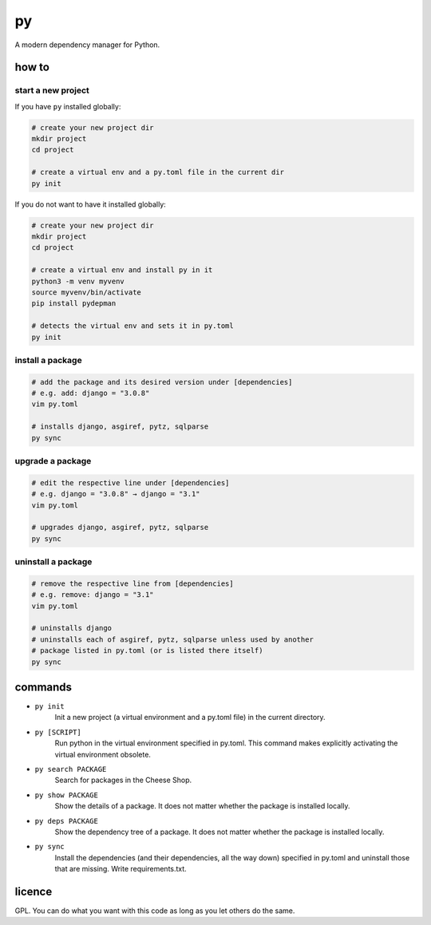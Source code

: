 ==
py
==

A modern dependency manager for Python.


how to
======

start a new project
-------------------

If you have ``py`` installed globally:

.. code:: sh

    # create your new project dir
    mkdir project
    cd project

    # create a virtual env and a py.toml file in the current dir
    py init


If you do not want to have it installed globally:

.. code:: sh

    # create your new project dir
    mkdir project
    cd project

    # create a virtual env and install py in it
    python3 -m venv myvenv
    source myvenv/bin/activate
    pip install pydepman

    # detects the virtual env and sets it in py.toml
    py init


install a package
-----------------

.. code:: sh

    # add the package and its desired version under [dependencies]
    # e.g. add: django = "3.0.8"
    vim py.toml

    # installs django, asgiref, pytz, sqlparse
    py sync


upgrade a package
-----------------

.. code:: sh

    # edit the respective line under [dependencies]
    # e.g. django = "3.0.8" → django = "3.1"
    vim py.toml

    # upgrades django, asgiref, pytz, sqlparse
    py sync


uninstall a package
-------------------

.. code:: sh

    # remove the respective line from [dependencies]
    # e.g. remove: django = "3.1"
    vim py.toml

    # uninstalls django
    # uninstalls each of asgiref, pytz, sqlparse unless used by another
    # package listed in py.toml (or is listed there itself)
    py sync


commands
========

- ``py init``
    Init a new project (a virtual environment and a py.toml file) in the current directory.

- ``py [SCRIPT]``
    Run python in the virtual environment specified in py.toml. This command makes explicitly activating the virtual environment obsolete.

- ``py search PACKAGE``
    Search for packages in the Cheese Shop.

- ``py show PACKAGE``
    Show the details of a package. It does not matter whether the package is installed locally.

- ``py deps PACKAGE``
    Show the dependency tree of a package. It does not matter whether the package is installed locally.

- ``py sync``
    Install the dependencies (and their dependencies, all the way down) specified in py.toml and uninstall those that are missing. Write requirements.txt.


licence
=======

GPL. You can do what you want with this code as long as you let others do the same.
